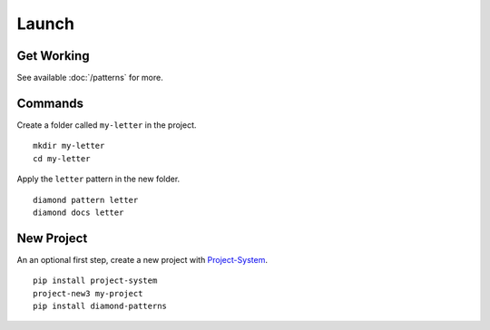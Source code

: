 Launch
======

Get Working
-----------

.. image:: /_charts/launch-flowchart.png

See available :doc:`/patterns` for more.

Commands
--------

Create a folder called ``my-letter`` in the project.

::

    mkdir my-letter
    cd my-letter

Apply the ``letter`` pattern in the new folder.

::

    diamond pattern letter
    diamond docs letter

New Project
-----------

An an optional first step, create a new project with `Project-System <https://project-system.readthedocs.io/en/latest/>`_.

::

    pip install project-system
    project-new3 my-project
    pip install diamond-patterns
